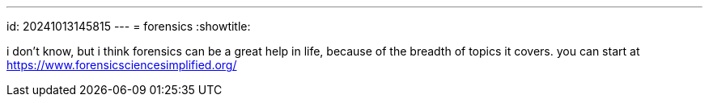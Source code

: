 ---
id: 20241013145815
---
= forensics
:showtitle:

i don't know, but i think forensics can be a great help in life, because of the
breadth of topics it covers. you can start at
https://www.forensicsciencesimplified.org/
